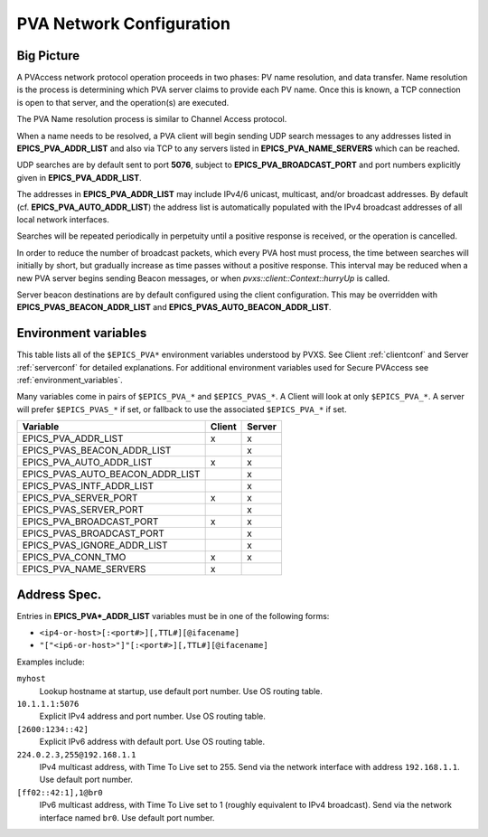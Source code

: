 .. _netconfig:

PVA Network Configuration
=========================

Big Picture
-----------

A PVAccess network protocol operation proceeds in two phases:
PV name resolution, and data transfer.
Name resolution is the process is determining which PVA server claims to provide each PV name.
Once this is known, a TCP connection is open to that server, and the operation(s) are executed.

The PVA Name resolution process is similar to Channel Access protocol.

When a name needs to be resolved, a PVA client will begin sending UDP search messages to any addresses
listed in **EPICS_PVA_ADDR_LIST** and also via TCP to any servers listed in **EPICS_PVA_NAME_SERVERS**
which can be reached.

UDP searches are by default sent to port **5076**, subject to **EPICS_PVA_BROADCAST_PORT** and
port numbers explicitly given in **EPICS_PVA_ADDR_LIST**.

The addresses in **EPICS_PVA_ADDR_LIST** may include IPv4/6 unicast, multicast, and/or broadcast addresses.
By default (cf. **EPICS_PVA_AUTO_ADDR_LIST**) the address list is automatically populated
with the IPv4 broadcast addresses of all local network interfaces.

Searches will be repeated periodically in perpetuity until a positive response is received,
or the operation is cancelled.

In order to reduce the number of broadcast packets, which every PVA host must process,
the time between searches will initially by short, but gradually increase
as time passes without a positive response.
This interval may be reduced when a new PVA server begins sending Beacon messages,
or when `pvxs::client::Context::hurryUp` is called.

Server beacon destinations are by default configured using the client configuration.
This may be overridden with **EPICS_PVAS_BEACON_ADDR_LIST** and **EPICS_PVAS_AUTO_BEACON_ADDR_LIST**.

.. _environ:

Environment variables
---------------------

This table lists all of the ``$EPICS_PVA*`` environment variables understood by PVXS.
See Client :ref:`clientconf` and Server :ref:`serverconf` for detailed explanations.
For additional environment variables used for Secure PVAccess see :ref:`environment_variables`.

Many variables come in pairs of ``$EPICS_PVA_*`` and ``$EPICS_PVAS_*``.
A Client will look at only ``$EPICS_PVA_*``.
A server will prefer ``$EPICS_PVAS_*`` if set,
or fallback to use the associated ``$EPICS_PVA_*`` if set.

+----------------------------------+--------+--------+
|             Variable             | Client | Server |
+==================================+========+========+
|       EPICS_PVA_ADDR_LIST        |   x    |   x    |
+----------------------------------+--------+--------+
|   EPICS_PVAS_BEACON_ADDR_LIST    |        |   x    |
+----------------------------------+--------+--------+
|     EPICS_PVA_AUTO_ADDR_LIST     |   x    |   x    |
+----------------------------------+--------+--------+
| EPICS_PVAS_AUTO_BEACON_ADDR_LIST |        |   x    |
+----------------------------------+--------+--------+
|    EPICS_PVAS_INTF_ADDR_LIST     |        |   x    |
+----------------------------------+--------+--------+
|      EPICS_PVA_SERVER_PORT       |   x    |   x    |
+----------------------------------+--------+--------+
|      EPICS_PVAS_SERVER_PORT      |        |   x    |
+----------------------------------+--------+--------+
|     EPICS_PVA_BROADCAST_PORT     |   x    |   x    |
+----------------------------------+--------+--------+
|    EPICS_PVAS_BROADCAST_PORT     |        |   x    |
+----------------------------------+--------+--------+
|   EPICS_PVAS_IGNORE_ADDR_LIST    |        |   x    |
+----------------------------------+--------+--------+
|        EPICS_PVA_CONN_TMO        |   x    |   x    |
+----------------------------------+--------+--------+
|      EPICS_PVA_NAME_SERVERS      |   x    |        |
+----------------------------------+--------+--------+


.. _addrspec:

Address Spec.
-------------

Entries in **EPICS_PVA*_ADDR_LIST** variables must be in one of the following forms:

* ``<ip4-or-host>[:<port#>][,TTL#][@ifacename]``
* ``"["<ip6-or-host>"]"[:<port#>][,TTL#][@ifacename]``

Examples include:

``myhost``
    Lookup hostname at startup, use default port number.
    Use OS routing table.

``10.1.1.1:5076``
    Explicit IPv4 address and port number.
    Use OS routing table.

``[2600:1234::42]``
    Explicit IPv6 address with default port.
    Use OS routing table.

``224.0.2.3,255@192.168.1.1``
    IPv4 multicast address, with Time To Live set to 255.
    Send via the network interface with address ``192.168.1.1``.
    Use default port number.

``[ff02::42:1],1@br0``
    IPv6 multicast address, with Time To Live set to 1 (roughly equivalent to IPv4 broadcast).
    Send via the network interface named ``br0``.
    Use default port number.
